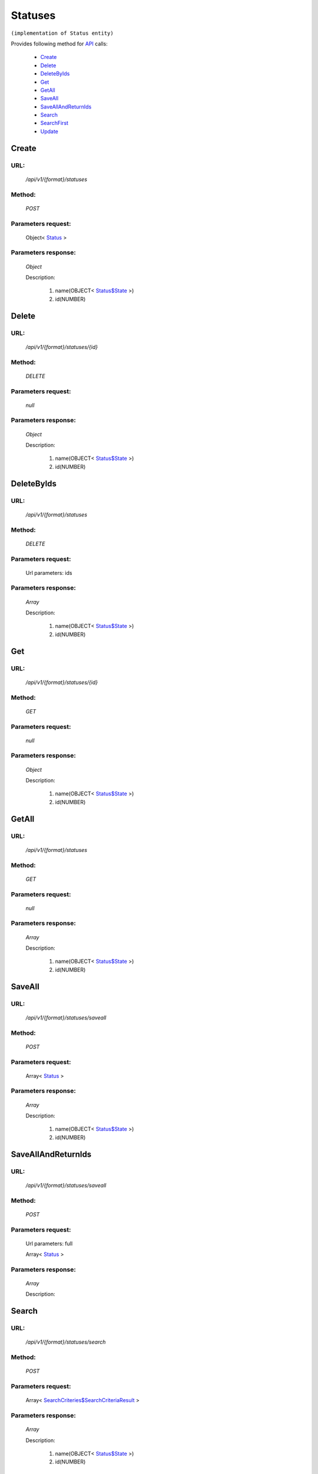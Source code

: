 Statuses
========

``(implementation of Status entity)``

Provides following method for `API <index.html>`_ calls:

    * `Create`_
    * `Delete`_
    * `DeleteByIds`_
    * `Get`_
    * `GetAll`_
    * `SaveAll`_
    * `SaveAllAndReturnIds`_
    * `Search`_
    * `SearchFirst`_
    * `Update`_

.. _`Create`:

Create
------

URL:
~~~~
    */api/v1/{format}/statuses*

Method:
~~~~~~~
    *POST*

Parameters request:
~~~~~~~~~~~~~~~~~~~
    Object< `Status <http://docs.ivis.se/en/latest/api/entities/Status.html>`_ >

Parameters response:
~~~~~~~~~~~~~~~~~~~~
    *Object*

    Description:

        #. name(OBJECT< `Status$State <http://docs.ivis.se/en/latest/api/entities/Status$State.html>`_ >)
        #. id(NUMBER)

.. _`Delete`:

Delete
------

URL:
~~~~
    */api/v1/{format}/statuses/{id}*

Method:
~~~~~~~
    *DELETE*

Parameters request:
~~~~~~~~~~~~~~~~~~~
    *null*

Parameters response:
~~~~~~~~~~~~~~~~~~~~
    *Object*

    Description:

        #. name(OBJECT< `Status$State <http://docs.ivis.se/en/latest/api/entities/Status$State.html>`_ >)
        #. id(NUMBER)

.. _`DeleteByIds`:

DeleteByIds
-----------

URL:
~~~~
    */api/v1/{format}/statuses*

Method:
~~~~~~~
    *DELETE*

Parameters request:
~~~~~~~~~~~~~~~~~~~
    Url parameters: ids

Parameters response:
~~~~~~~~~~~~~~~~~~~~
    *Array*

    Description:

        #. name(OBJECT< `Status$State <http://docs.ivis.se/en/latest/api/entities/Status$State.html>`_ >)
        #. id(NUMBER)

.. _`Get`:

Get
---

URL:
~~~~
    */api/v1/{format}/statuses/{id}*

Method:
~~~~~~~
    *GET*

Parameters request:
~~~~~~~~~~~~~~~~~~~
    *null*

Parameters response:
~~~~~~~~~~~~~~~~~~~~
    *Object*

    Description:

        #. name(OBJECT< `Status$State <http://docs.ivis.se/en/latest/api/entities/Status$State.html>`_ >)
        #. id(NUMBER)

.. _`GetAll`:

GetAll
------

URL:
~~~~
    */api/v1/{format}/statuses*

Method:
~~~~~~~
    *GET*

Parameters request:
~~~~~~~~~~~~~~~~~~~
    *null*

Parameters response:
~~~~~~~~~~~~~~~~~~~~
    *Array*

    Description:

        #. name(OBJECT< `Status$State <http://docs.ivis.se/en/latest/api/entities/Status$State.html>`_ >)
        #. id(NUMBER)

.. _`SaveAll`:

SaveAll
-------

URL:
~~~~
    */api/v1/{format}/statuses/saveall*

Method:
~~~~~~~
    *POST*

Parameters request:
~~~~~~~~~~~~~~~~~~~
    Array< `Status <http://docs.ivis.se/en/latest/api/entities/Status.html>`_ >

Parameters response:
~~~~~~~~~~~~~~~~~~~~
    *Array*

    Description:

        #. name(OBJECT< `Status$State <http://docs.ivis.se/en/latest/api/entities/Status$State.html>`_ >)
        #. id(NUMBER)

.. _`SaveAllAndReturnIds`:

SaveAllAndReturnIds
-------------------

URL:
~~~~
    */api/v1/{format}/statuses/saveall*

Method:
~~~~~~~
    *POST*

Parameters request:
~~~~~~~~~~~~~~~~~~~
    Url parameters: full

    Array< `Status <http://docs.ivis.se/en/latest/api/entities/Status.html>`_ >

Parameters response:
~~~~~~~~~~~~~~~~~~~~
    *Array*

    Description:


.. _`Search`:

Search
------

URL:
~~~~
    */api/v1/{format}/statuses/search*

Method:
~~~~~~~
    *POST*

Parameters request:
~~~~~~~~~~~~~~~~~~~
    Array< `SearchCriteries$SearchCriteriaResult <http://docs.ivis.se/en/latest/api/entities/SearchCriteries$SearchCriteriaResult.html>`_ >

Parameters response:
~~~~~~~~~~~~~~~~~~~~
    *Array*

    Description:

        #. name(OBJECT< `Status$State <http://docs.ivis.se/en/latest/api/entities/Status$State.html>`_ >)
        #. id(NUMBER)

.. _`SearchFirst`:

SearchFirst
-----------

URL:
~~~~
    */api/v1/{format}/statuses/search/first*

Method:
~~~~~~~
    *POST*

Parameters request:
~~~~~~~~~~~~~~~~~~~
    Array< `SearchCriteries$SearchCriteriaResult <http://docs.ivis.se/en/latest/api/entities/SearchCriteries$SearchCriteriaResult.html>`_ >

Parameters response:
~~~~~~~~~~~~~~~~~~~~
    *Object*

    Description:

        #. name(OBJECT< `Status$State <http://docs.ivis.se/en/latest/api/entities/Status$State.html>`_ >)
        #. id(NUMBER)

.. _`Update`:

Update
------

URL:
~~~~
    */api/v1/{format}/statuses/{id}*

Method:
~~~~~~~
    *PUT*

Parameters request:
~~~~~~~~~~~~~~~~~~~
    Object< `Status <http://docs.ivis.se/en/latest/api/entities/Status.html>`_ >

Parameters response:
~~~~~~~~~~~~~~~~~~~~
    *Object*

    Description:

        #. name(OBJECT< `Status$State <http://docs.ivis.se/en/latest/api/entities/Status$State.html>`_ >)
        #. id(NUMBER)

